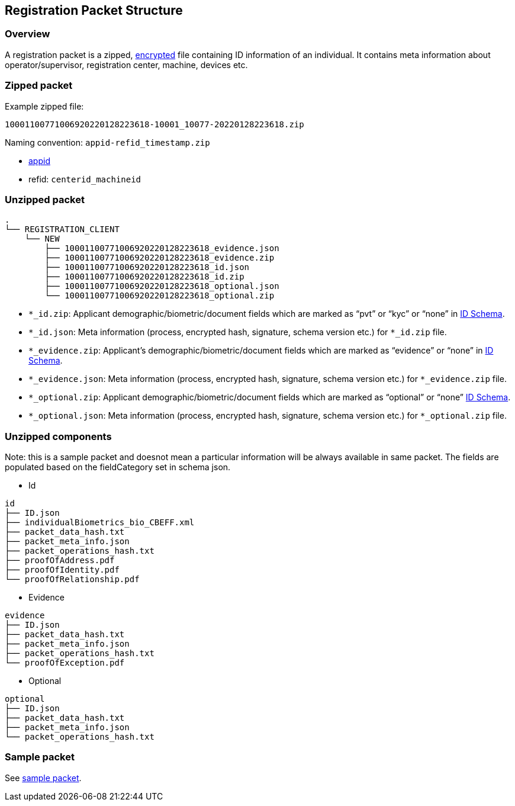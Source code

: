 == Registration Packet Structure

=== Overview

A registration packet is a zipped,
link:../../../readme/principles/privacy-and-security/data-protection.md#registration-data-flow[encrypted]
file containing ID information of an individual. It contains meta
information about operator/supervisor, registration center, machine,
devices etc.

=== Zipped packet

Example zipped file:

`10001100771006920220128223618-10001++_++10077-20220128223618.zip`

Naming convention: `appid-refid++_++timestamp.zip`

* link:../../identity-management/identifiers.md#rid-appid[appid]
* refid: `centerid++_++machineid`

=== Unzipped packet

....
.
└── REGISTRATION_CLIENT
    └── NEW
        ├── 10001100771006920220128223618_evidence.json
        ├── 10001100771006920220128223618_evidence.zip
        ├── 10001100771006920220128223618_id.json
        ├── 10001100771006920220128223618_id.zip
        ├── 10001100771006920220128223618_optional.json
        └── 10001100771006920220128223618_optional.zip
....

* `++*_++id.zip`: Applicant demographic/biometric/document fields which
are marked as "`pvt`" or "`kyc`" or "`none`" in
link:../../identity-management/id-schema.md[ID Schema].
* `++*_++id.json`: Meta information (process, encrypted hash, signature,
schema version etc.) for `++*_++id.zip` file.
* `++*_++evidence.zip`: Applicant’s demographic/biometric/document
fields which are marked as "`evidence`" or "`none`" in
link:../../identity-management/id-schema.md[ID Schema].
* `++*_++evidence.json`: Meta information (process, encrypted hash,
signature, schema version etc.) for `++*_++evidence.zip` file.
* `++*_++optional.zip`: Applicant demographic/biometric/document fields
which are marked as "`optional`" or "`none`"
link:../../identity-management/id-schema.md[ID Schema].
* `++*_++optional.json`: Meta information (process, encrypted hash,
signature, schema version etc.) for `++*_++optional.zip` file.

=== Unzipped components

Note: this is a sample packet and doesnot mean a particular information
will be always available in same packet. The fields are populated based
on the fieldCategory set in schema json.

* Id

....
id
├── ID.json
├── individualBiometrics_bio_CBEFF.xml
├── packet_data_hash.txt
├── packet_meta_info.json
├── packet_operations_hash.txt
├── proofOfAddress.pdf
├── proofOfIdentity.pdf
└── proofOfRelationship.pdf
....

* Evidence

....
evidence
├── ID.json
├── packet_data_hash.txt
├── packet_meta_info.json
├── packet_operations_hash.txt
└── proofOfException.pdf
....

* Optional

....
optional
├── ID.json
├── packet_data_hash.txt
├── packet_meta_info.json
└── packet_operations_hash.txt
....

=== Sample packet

See
https://github.com/mosip/documentation/tree/1.2.0/docs/_files/packet-structure[sample
packet].
